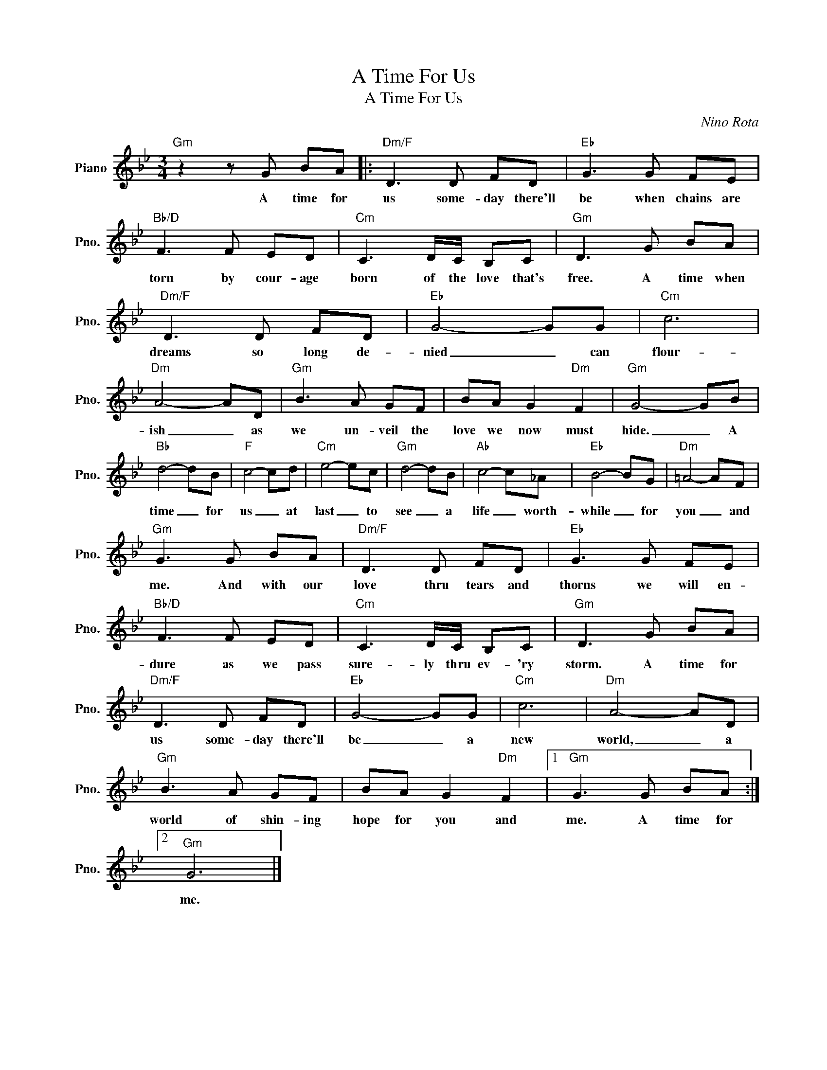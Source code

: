 X:1
T:A Time For Us
T: A Time For Us
C:Nino Rota
Z:All Rights Reserved
L:1/8
M:3/4
K:Bb
V:1 treble nm="Piano" snm="Pno."
%%MIDI program 0
V:1
"Gm" z2 z G BA |:"Dm/F" D3 D FD |"Eb" G3 G FE |"Bb/D" F3 F ED |"Cm" C3 D/C/ B,C |"Gm" D3 G BA | %6
w: A time for|us some- day there'll|be when chains are|torn by cour- age|born of the love that's|free. A time when|
"Dm/F" D3 D FD |"Eb" G4- GG |"Cm" c6 |"Dm" A4- AD |"Gm" B3 A GF | BA G2"Dm" F2 |"Gm" G4- GB | %13
w: dreams so long de-|nied _ can|flour-|ish _ as|we un- veil the|love we now must|hide. _ A|
"Bb" d4- dB |"F" c4- cd |"Cm" e4- ec |"Gm" d4- dB |"Ab" c4- c_A |"Eb" B4- BG |"Dm" =A4- AF | %20
w: time _ for|us _ at|last _ to|see _ a|life _ worth-|while _ for|you _ and|
"Gm" G3 G BA |"Dm/F" D3 D FD |"Eb" G3 G FE |"Bb/D" F3 F ED |"Cm" C3 D/C/ B,C |"Gm" D3 G BA | %26
w: me. And with our|love thru tears and|thorns we will en-|dure as we pass|sure- ly thru ev- 'ry|storm. A time for|
"Dm/F" D3 D FD |"Eb" G4- GG |"Cm" c6 |"Dm" A4- AD |"Gm" B3 A GF | BA G2"Dm" F2 |1"Gm" G3 G BA :|2 %33
w: us some- day there'll|be _ a|new|world, _ a|world of shin- ing|hope for you and|me. A time for|
"Gm" G6 |] %34
w: me.|

